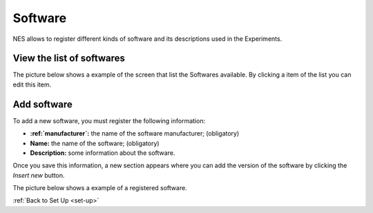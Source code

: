 .. _software:

Software
========

NES allows to register different kinds of software and its descriptions used in the Experiments.

.. _view-the-list-of-softwares:

View the list of softwares
--------------------------

The picture below shows a example of the screen that list the Softwares available. By clicking a item of the list you can edit this item.

.. image:: ../../_img/software_list.png

.. _add-software:

Add software
------------

To add a new software, you must register the following information:

* **:ref:`manufacturer`:** the name of the software manufacturer; (obligatory)
* **Name:** the name of the software; (obligatory)
* **Description:** some information about the software.

Once you save this information, a new section appears where you can add the version of the software by clicking the `Insert new` button.

The picture below shows a example of a registered software.

.. image:: ../../_img/software_view.png

:ref:`Back to Set Up <set-up>`